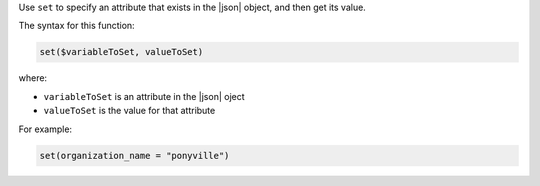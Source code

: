 .. The contents of this file are included in multiple topics.
.. This file should not be changed in a way that hinders its ability to appear in multiple documentation sets.


Use ``set`` to specify an attribute that exists in the |json| object, and then get its value.

The syntax for this function:

.. code-block:: java

   set($variableToSet, valueToSet)

where:

* ``variableToSet`` is an attribute in the |json| oject
* ``valueToSet`` is the value for that attribute

For example:

.. code-block:: java

   set(organization_name = "ponyville")

